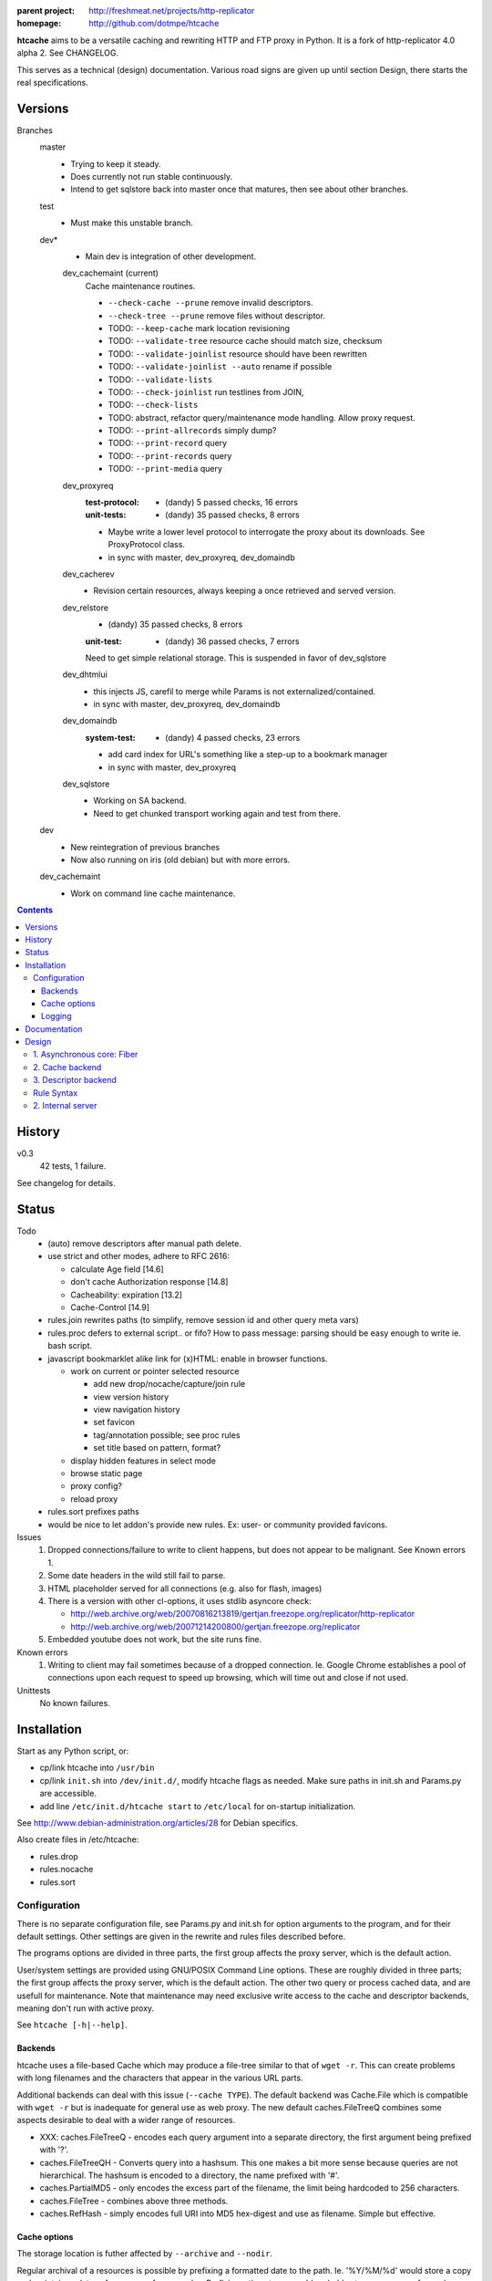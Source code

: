 :parent project: http://freshmeat.net/projects/http-replicator
:homepage: http://github.com/dotmpe/htcache

**htcache** aims to be a versatile caching and rewriting HTTP and FTP proxy
in Python. It is a fork of http-replicator 4.0 alpha 2. See CHANGELOG.

This serves as a technical (design) documentation.
Various road signs are given up until section _`Design`, 
there starts the real specifications.

Versions
--------
Branches
    master
        - Trying to keep it steady.
        - Does currently not run stable continuously.
        - Intend to get sqlstore back into master once that matures, then see
          about other branches.  

    test
        - Must make this unstable branch.

    dev*
        - Main dev is integration of other development.

        dev_cachemaint (current)
            Cache maintenance routines.

            - ``--check-cache --prune`` remove invalid descriptors.
            - ``--check-tree --prune`` remove files without descriptor.

            - TODO: ``--keep-cache`` mark location revisioning
            - TODO: ``--validate-tree`` resource cache should match size, checksum
            - TODO: ``--validate-joinlist`` resource should have been rewritten
            - TODO: ``--validate-joinlist --auto`` rename if possible
            - TODO: ``--validate-lists`` 
            - TODO: ``--check-joinlist`` run testlines from JOIN,  
            - TODO: ``--check-lists``
            - TODO: abstract, refactor query/maintenance mode handling. Allow
              proxy request.
            - TODO: ``--print-allrecords`` simply dump?
            - TODO: ``--print-record`` query
            - TODO: ``--print-records`` query
            - TODO: ``--print-media`` query
        dev_proxyreq
            :test-protocol:
              - (dandy) 5 passed checks, 16 errors  
            :unit-tests:
              - (dandy) 35 passed checks, 8 errors
            - Maybe write a lower level protocol to interrogate the proxy about
              its downloads. See ProxyProtocol class.
            - in sync with master, dev_proxyreq, dev_domaindb
        dev_cacherev
            - Revision certain resources, always keeping a once retrieved and
              served version.
        dev_relstore
            - (dandy) 35 passed checks, 8 errors
            :unit-test:  
                - (dandy) 36 passed checks, 7 errors  

            Need to get simple relational storage.  This is suspended in favor
            of dev_sqlstore
        dev_dhtmlui
            - this injects JS, carefil to merge while Params is not externalized/contained.
            - in sync with master, dev_proxyreq, dev_domaindb
        dev_domaindb
            :system-test:
                - (dandy) 4 passed checks, 23 errors
            - add card index for URL's something like a step-up to a bookmark manager
            - in sync with master, dev_proxyreq
        dev_sqlstore
            - Working on SA backend.
            - Need to get chunked transport working again and test from there.  

    dev
        - New reintegration of previous branches
        - Now also running on iris (old debian) but with more errors.  
    dev_cachemaint
        - Work on command line cache maintenance.


.. contents::

History
-------
v0.3
    42 tests, 1 failure.

See changelog for details.

Status
------
Todo
 - (auto) remove descriptors after manual path delete.
 - use strict and other modes, adhere to RFC 2616:

   - calculate Age field [14.6]
   - don't cache Authorization response [14.8]
   - Cacheability: expiration [13.2]  
   - Cache-Control [14.9]

 - rules.join rewrites paths (to simplify, remove session id and other query meta vars)
 - rules.proc defers to external script.. or fifo? How to pass message: parsing should be easy enough to write ie. bash script.
 - javascript bookmarklet alike link for (x)HTML: enable in browser functions.

   - work on current or pointer selected resource

     - add new drop/nocache/capture/join rule
     - view version history
     - view navigation history
     - set favicon  
     - tag/annotation possible; see proc rules
     - set title based on pattern, format?

   - display hidden features in select mode  
   - browse static page
   - proxy config?
   - reload proxy

 - rules.sort prefixes paths
 - would be nice to let addon's provide new rules.
   Ex: user- or community provided favicons.

Issues
 1. Dropped connections/failure to write to client happens, but does not appear
    to be malignant. See Known errors 1.
 2. Some date headers in the wild still fail to parse.
 3. HTML placeholder served for all connections (e.g. also for flash, images)
 4. There is a version with other cl-options, it uses stdlib asyncore
    check:

    * http://web.archive.org/web/20070816213819/gertjan.freezope.org/replicator/http-replicator
    * http://web.archive.org/web/20071214200800/gertjan.freezope.org/replicator

 5. Embedded youtube does not work, but the site runs fine.

Known errors
 1. Writing to client may fail sometimes because of a dropped connection. Ie.
    Google Chrome establishes a pool of connections upon each request to speed
    up browsing, which will time out and close if not used.

Unittests
 No known failures.

Installation
------------
Start as any Python script, or:

- cp/link htcache into ``/usr/bin``
- cp/link ``init.sh`` into ``/dev/init.d/``, modify htcache flags as needed.
  Make sure paths in init.sh and Params.py are accessible.
- add line ``/etc/init.d/htcache start`` to ``/etc/local`` for
  on-startup initialization.

See http://www.debian-administration.org/articles/28 for Debian specifics.

Also create files in /etc/htcache:

* rules.drop
* rules.nocache
* rules.sort

Configuration
~~~~~~~~~~~~~
There is no separate configuration file, see Params.py and init.sh for
option arguments to the program, and for their default settings. Other settings
are given in the rewrite and rules files described before.

The programs options are divided in three parts, the first group affects
the proxy server, which is the default action.

User/system settings are provided using GNU/POSIX Command Line options.
These are roughly divided in three parts; the first group affects
the proxy server, which is the default action. The other two query or process
cached data, and are usefull for maintenance. Note that maintenance may need
exclusive write access to the cache and descriptor backends, meaning don't run
with active proxy.

See ``htcache [-h|--help]``.

Backends
_____________
htcache uses a file-based Cache which may produce a file-tree similar to
that of ``wget -r``.
This can create problems with long filenames and the characters that appear
in the various URL parts. 

Additional backends can deal with this issue (``--cache TYPE``).
The default backend was Cache.File which is compatible with ``wget -r`` but
is inadequate for general use as web proxy. The new default caches.FileTreeQ
combines some aspects desirable to deal with a wider range of resources.

- XXX: caches.FileTreeQ - encodes each query argument into a separate directory,
  the first argument being prefixed with '?'. 

- caches.FileTreeQH - Converts query into a hashsum. This one makes a bit more
  sense because queries are not hierarchical. The hashsum is encoded to a
  directory, the name prefixed with '#'.

- caches.PartialMD5 - only encodes the excess part of the filename, the limit
  being hardcoded to 256 characters.

- caches.FileTree - combines above three methods.

- caches.RefHash - simply encodes full URI into MD5 hex-digest and use as
  filename. Simple but effective.

Cache options
________________
The storage location is futher affected by ``--archive`` and ``--nodir``.

Regular archival of a resources is possible by prefixing a formatted date to
the path. Ie. '%Y/%M/%d' would store a copy and maintain updates of a
resource for every day. Prefixing a timestamp would probably store a new copy
for each request.

This option (``--archive FMT``) results in lots of redundant data. It also
makes static, off-line proxy operation on the resulting filesystem tree
impossible.

The nodir parameter accepts a replacement for the directory separator Nnd
stores the path in a single filename. This may affect FileTreeQ.

Logging
______________
- All std output goes through log() calls to a stream of formatted lines.
- Setting to run as daemon effectively sets the output to a std log.
- For each log() call there is a level and facility.
- The normal mode when not quiet is to emit based on error-level threshold.

- Then there is a facility filter. Needs work.
  Should 'bind facilities' on init, ie. enable them by tying them to an output.

- The facility by default is set to the origin component.
  Each component has at least one logger for itself, but can log for more
  'facilities'.

In addition to the module names, I like some more specialized facilities.
These all have their own recursive tree formatters to print specialized
information the the program structure through phases in the server handler.



These are better suited for dynamic monitoring than log events. 
Perhaps work them out as log events and use monitoring component to view them
or print tree slices when updates are sent.

request-tree::
	Request  <- Protocol     <- Response
	 \- Cache    \- Resource

client-tree::
	client  - Request  - Cache
	client  - Request +- Cache
	                  \- Protocol
	client  - Request +- Cache
	                  \- Protocol  - server
	client  - Request +- Cache
	                  \- Protocol +- server
	                              +- Resource
	                              \- Response
resource-tree::
	Cache  -  Request -  client
	Resource <-  Protocol <-+ Request  <- client
	   file <-  Cache <-/ 
		
	Resource <-+ Protocol <-+ Request  <- client
	Response <-/            |
	       file <-  Cache <-/ 



Documentation
-------------
No further manual guidance is given.

Code should document implementation, and should refer to specs given below
for specific requirements.


Design
------
XXX:
htcache client/server flow with emphasis on different types
of request and response sequences::

   .                         htcache
                             _______

                                o <-------------*get---  client
                                |
                                |---blocked(1)-------->
                                |---static(2)--------->
                                |---direct(3)--------->
   server <------------normal---|
          <------(4)rewritten---|
          <------*conditional---'

           --*normal----------> o
                                |--*nocache(8)-------->
                                ~
           ---rewritten(5)----> o
                                |---rewritten(6)------>
                                |---joined(7)--------->
                                `--*normal------------>
           ---not modified----> o 
                                |---rewritten(6)------>
                                |---joined(7)--------->
                                `--*cached------------>

           ---error-----------> o---blind(8)---------->





   * indicates wether there may be partial entity-content transfer


Normally a request creates a new cache location and descriptor, these are
the normal lines. Static responses are always served from cache, and 
conditional requests may be (these depend on HTTP cache control).

Beside these messages, also note the following special cases of request
and response messages. Not all are implemented.

== ================================================= =======================
                                                     Rules file
-- ------------------------------------------------- -----------------------
1. Dropped by proxy (blocked url)                    rules.drop
2. Static resource                                   (db & filesystem)
3. Direct URL (dynamic proxy resource)               (hardcoded)
4. Rewritten request message                         (n.i.)
5. Rewritten response message (cache rewritten)      (n.i.)
6. Rewritten response message (cache original)       rules.rewrite
7. Response joined with other resource (cache join)  rules.join
8. Blind response (uncached)                         rules.nocache
== ================================================= =======================

See the section `Rule Syntax`_ for the exact syntax.


1. Asynchronous core: Fiber
~~~~~~~~~~~~~~~~~~~~~~~~~~~
HTCache is a fork of http-replicator and the main script follows roughly the same handler
and no insignificant changes to ``fiber.py``.

It has a bit more elaborated message handling in the protocol part and renamed
some of it::

   HtRequest ----> CachingProtocol --------get--> DirectResponse (3)
                      |            `----nocache-> Blocked(Image)ContentResponse (1)
                      |            `--------ok--> DataResponse
                      |            `--------ok--> XXX:RewrittenDataResponse (6)
                      `- HttpProtocol ------ok--> (Chunked)DataResponse
                      |               `--error--> BlindResponse
                      `- FtpProtocol -----------> DataResponse
                                     `----------> NotFoundResponse

The HtRequest class reads incoming request message and determines the protocol 
for the rest of the session. Protocol will wrap the incoming data, the parsed 
request header of that data and if needed send the actual message. Upon receiving
a response it parses the message header and determines the appropiate response.

XXX: states


2. Cache backend
~~~~~~~~~~~~~~~~
There are several types from which may be instantiated. 
The type is fixed by configuration and so it may change.

The single parameter to the type is the relative path for 
which a storage is requested. 

The backend once instantiated prepares the location and then 
does a stat on any cached content present.

Its size will correspond to that of the remote resource, or
the end of the partial download.
A tag within the path indicates where the content is complete.

The content file has its mtime adjusted to the server reported Last-Modified
time. 

The file size, mtime and presence of the partial-tag is used in constructing
subsequent requests for the same resource, and should implement proper
cache validation.


3. Descriptor backend
~~~~~~~~~~~~~~~~~~~~~
Not everything about a cachable resource can be recorded on the filesystem, 
unless we use an AsIs storage and store the message entirely but obscuring its 
contents for other applications.

The storage should contain the normalized data. The exact model to be defined
along the way.

The data is created once the server reports status OK and is ready to
start transferring content.

The data supplements the file metadata primarily by the etag for cache
validation.
Perhaps the etag when better understood can be used in the Cache backend.

The data should be usable to reconstruct at least the full entity headers
without contacting the origin server. This is called static mode.

Concurrent requests for the same resource are put on hold until the 
first request commits the descriptor. Once a static initialization is possible,
subsequent requests can skip the protocol and join in on the running 
download by initializing a new response object. 

TODO: expiration


Rule Syntax
~~~~~~~~~~~
rules.drop and rules.nocache::

  # hostpath
  [^/]*expample\.net.*

Matching DROP rules deny access to the origin server, and instead serve a HTML
or image placeholder.

rules.nocache::

  # hostpath
  [^/]*gmail\.com.*

A matching NOCACHE rule bypasses the caching for a request, serving directly
from the origin server or the next proxy on the line.

Both DROP and NOCACHE rule-format will change to include matching on protocol.
Currently, both rules match on hostname and following URL parts only (hence
the [^/] pattern).

rules.{req,res,resp}.sort::

  # proto  hostpath               replacement             root
  *        (.*)                   \1
  *        [^/]*example\.net.*    canonical-example.net   mydir/

SORT rules currently prefix the cache-location with a tag, in above example the
location under ROOT for all content from `youtube.com` will be ``mydir/``. If
the ``--archive`` option is in effect it is prefixed to this tag. (Note that
``--nodir`` is applied *after prefixing*)

filter.{req,res,resp}.filter::

  # mediatype   pattern   replace
  *             (.*)      \1

This feature is under development.
Rewriting content based on above message matching is planned.

2. Internal server
~~~~~~~~~~~~~~~~~~
Beside serving in static mode (cached content directly from local storage, w/o
server header), static responses may also include content generated by the proxy
itself. In this double behaviour, it provides the following paths:

/echo
    Echo the request message.
/reload
    Reload the server, usefull while writing code.
/htcache.js
    The HTCache DHTML client may expose proxy functionality for retrieved
    content. It is included by setting Params.DHTML_CLIENT.


----

Two to three separate filesystem trees are kept beneath the cache root.

- SHA1 hashing during new resource fetch

::  

    /var/
      cache/
        sha1/
          <sha1sum>        Resource Contents
        urimd5/      
          <md5sum>/*       Timestamped symlink to contents
          <md5sum>.uriref  (optional) Normalized URI
          <md5sum>.headers (optional) As-is header storage
        archive/
          
        www/*              wget -r tree symlinking to urimd5

The first two are always applied. Storing uriref and headers could be optional.
For queries it may be nice to create indices in flat db's.
The wget tree is applied for all compatible URIs, ie. those < 256 chars.
  
XXX: could a deeper tree be created by symlinking? think so..

----

See also notes on `Cache Control <control.rst>`_

